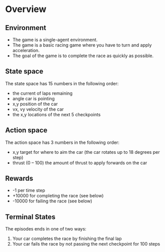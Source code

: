 #+OPTIONS: toc:nil
#+LATEX_HEADER: \usepackage[margin=1.0in]{geometry}
* Overview
** Environment
  - The game is a single-agent environment.
  - The game is a basic racing game where you have to turn and apply acceleration.
  - The goal of the game is to complete the race as quickly as possible.
** State space
  The state space has 15 numbers in the following order:
  - the current of laps remaining
  - angle car is pointing
  - x,y position of the car
  - vx, vy velocity of the car
  - the x,y locations of the next 5 checkpoints
** Action space
  The action space has 3 numbers in the following order:
  - x,y target for where to aim the car (the car rotates up to 18 degrees per step)
  - thrust (0 -- 100) the amount of thrust to apply forwards on the car
** Rewards
  - -1 per time step
  - +10000 for completing the race (see below)
  - -10000 for failing the race (see below)
** Terminal States
  The episodes ends in one of two ways:
  1) Your car completes the race by finishing the final lap
  2) Your car fails the race by not passing the next checkpoint for 100 steps
